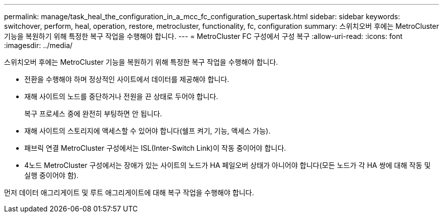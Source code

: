 ---
permalink: manage/task_heal_the_configuration_in_a_mcc_fc_configuration_supertask.html 
sidebar: sidebar 
keywords: switchover, perform, heal, operation, restore, metrocluster, functionality, fc, configuration 
summary: 스위치오버 후에는 MetroCluster 기능을 복원하기 위해 특정한 복구 작업을 수행해야 합니다. 
---
= MetroCluster FC 구성에서 구성 복구
:allow-uri-read: 
:icons: font
:imagesdir: ../media/


[role="lead"]
스위치오버 후에는 MetroCluster 기능을 복원하기 위해 특정한 복구 작업을 수행해야 합니다.

* 전환을 수행해야 하며 정상적인 사이트에서 데이터를 제공해야 합니다.
* 재해 사이트의 노드를 중단하거나 전원을 끈 상태로 두어야 합니다.
+
복구 프로세스 중에 완전히 부팅하면 안 됩니다.

* 재해 사이트의 스토리지에 액세스할 수 있어야 합니다(쉘프 켜기, 기능, 액세스 가능).
* 패브릭 연결 MetroCluster 구성에서는 ISL(Inter-Switch Link)이 작동 중이어야 합니다.
* 4노드 MetroCluster 구성에서는 장애가 있는 사이트의 노드가 HA 페일오버 상태가 아니어야 합니다(모든 노드가 각 HA 쌍에 대해 작동 및 실행 중이어야 함).


먼저 데이터 애그리게이트 및 루트 애그리게이트에 대해 복구 작업을 수행해야 합니다.
